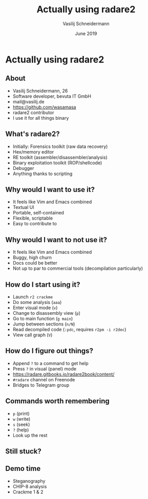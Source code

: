 #+TITLE: Actually using radare2
#+AUTHOR: Vasilij Schneidermann
#+DATE: June 2019
#+OPTIONS: H:2
#+BEAMER_THEME: Rochester
#+BEAMER_COLOR_THEME: structure[RGB={87,83,170}]
#+LATEX_HEADER: \hypersetup{pdfauthor="Vasilij Schneidermann", pdftitle="Actually using radare2", colorlinks, linkcolor=, urlcolor=blue}
#+LATEX_HEADER: \setminted{fontsize=\footnotesize,escapeinside=||}
#+LATEX: \AtBeginSection{\frame{\sectionpage}}

* Actually using radare2

** About

- Vasilij Schneidermann, 26
- Software developer, bevuta IT GmbH
- mail@vasilij.de
- https://github.com/wasamasa
- radare2 contributor
- I use it for all things binary

** What's radare2?

- Initially: Forensics toolkit (raw data recovery)
- Hex/memory editor
- RE toolkit (assembler/disassembler/analysis)
- Binary exploitation toolkit (ROP/shellcode)
- Debugger
- Anything thanks to scripting

** Why would I want to use it?

- It feels like Vim and Emacs combined
- Textual UI
- Portable, self-contained
- Flexible, scriptable
- Easy to contribute to

** Why would I want to not use it?

- It feels like Vim and Emacs combined
- Buggy, high churn
- Docs could be better
- Not up to par to commercial tools (decompilation particularly)

** How do I start using it?

- Launch =r2 crackme=
- Do some analysis (=aaa=)
- Enter visual mode (=v=)
- Change to disassembly view (=p=)
- Go to main function (=g main=)
- Jump between sections (=n/N=)
- Read decompiled code (=:pdc=, requires =r2pm -i r2dec=)
- View call graph (=V=)

** How do I figure out things?

- Append =?= to a command to get help
- Press =?= in visual (panel) mode
- https://radare.gitbooks.io/radare2book/content/
- =#radare= channel on Freenode
- Bridges to Telegram group

** Commands worth remembering

- =p= (print)
- =w= (write)
- =s= (seek)
- =?= (help)
- Look up the rest

** Still stuck?

[[./img/source-luke.jpg]]

** Demo time

- Steganography
- CHIP-8 analysis
- Crackme 1 & 2

